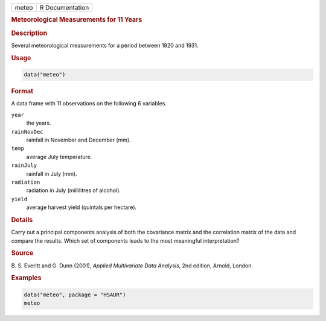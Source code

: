 .. container::

   ===== ===============
   meteo R Documentation
   ===== ===============

   .. rubric:: Meteorological Measurements for 11 Years
      :name: meteo

   .. rubric:: Description
      :name: description

   Several meteorological measurements for a period between 1920 and
   1931.

   .. rubric:: Usage
      :name: usage

   .. code:: R

      data("meteo")

   .. rubric:: Format
      :name: format

   A data frame with 11 observations on the following 6 variables.

   ``year``
      the years.

   ``rainNovDec``
      rainfall in November and December (mm).

   ``temp``
      average July temperature.

   ``rainJuly``
      rainfall in July (mm).

   ``radiation``
      radiation in July (millilitres of alcohol).

   ``yield``
      average harvest yield (quintals per hectare).

   .. rubric:: Details
      :name: details

   Carry out a principal components analysis of both the covariance
   matrix and the correlation matrix of the data and compare the
   results. Which set of components leads to the most meaningful
   interpretation?

   .. rubric:: Source
      :name: source

   B. S. Everitt and G. Dunn (2001), *Applied Multivariate Data
   Analysis*, 2nd edition, Arnold, London.

   .. rubric:: Examples
      :name: examples

   .. code:: R

        data("meteo", package = "HSAUR")
        meteo

